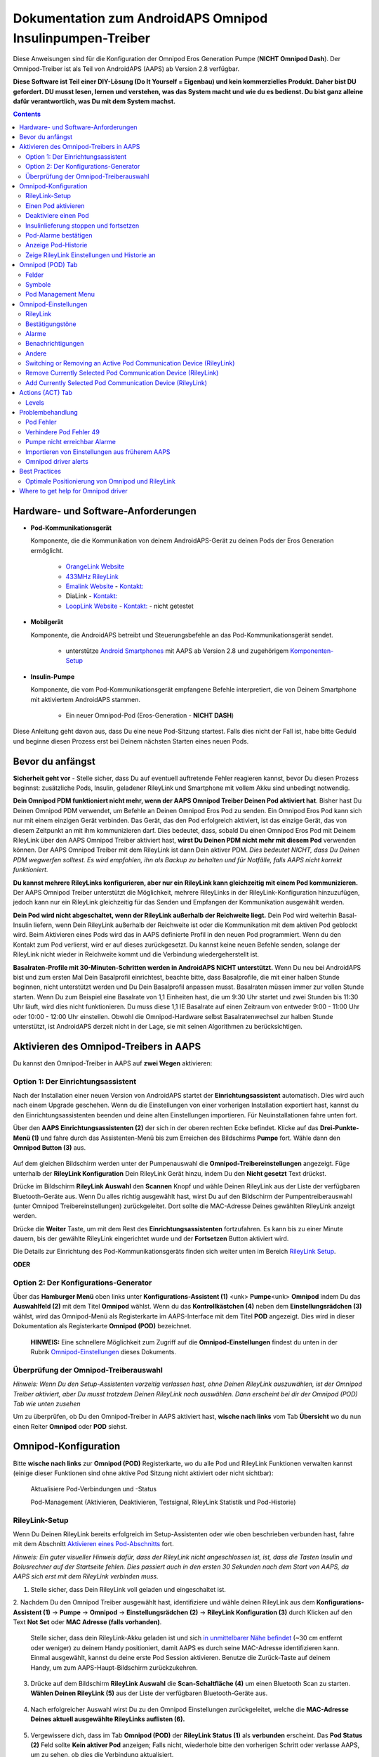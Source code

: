 =====================================================
 Dokumentation zum AndroidAPS Omnipod Insulinpumpen-Treiber
=====================================================

Diese Anweisungen sind für die Konfiguration der Omnipod Eros Generation Pumpe (**NICHT Omnipod Dash**). Der Omnipod-Treiber ist als Teil von AndroidAPS (AAPS) ab Version 2.8 verfügbar.

**Diese Software ist Teil einer DIY-Lösung (Do It Yourself = Eigenbau) und kein kommerzielles Produkt. Daher bist DU gefordert. DU musst lesen, lernen und verstehen, was das System macht und wie du es bedienst. Du bist ganz alleine dafür verantwortlich, was Du mit dem System machst.**

.. contents:: 
   :backlinks: entry
   :depth: 2

Hardware- und Software-Anforderungen
==================================

* **Pod-Kommunikationsgerät** 

  Komponente, die die Kommunikation von deinem AndroidAPS-Gerät zu deinen Pods der Eros Generation ermöglicht.

   -  |OrangeLink|  `OrangeLink Website <https://getrileylink.org/product/orangelink>`_    
   -  |RileyLink| `433MHz RileyLink <https://getrileylink.org/product/rileylink433>`__
   -  |EmaLink|  `Emalink Website <https://github.com/sks01/EmaLink>`__ - `Kontakt: <mailto:getemalink@gmail.com>`__
   -  |DiaLink|  DiaLink - `Kontakt: <mailto:Boshetyn@ukr.net>`__     
   -  |LoopLink|  `LoopLink Website <https://www.getlooplink.org/>`__ - `Kontakt: <https://jameswedding.substack.com/>`__ - nicht getestet

* |Android_Phone| **Mobilgerät** 

  Komponente, die AndroidAPS betreibt und Steuerungsbefehle an das Pod-Kommunikationsgerät sendet.

      +  unterstütze `Android Smartphones <https://docs.google.com/spreadsheets/d/1eNtXAWwrdVtDvsvXaR_72wgT9ICjZPNEBq8DbitCv_4/edit>`__ mit AAPS ab Version 2.8 und zugehörigem `Komponenten-Setup <../index.html#component-setup>`__

* |Omnipod_Pod| **Insulin-Pumpe** 

  Komponente, die vom Pod-Kommunikationsgerät empfangene Befehle interpretiert, die von Deinem Smartphone mit aktiviertem AndroidAPS stammen.

      + Ein neuer Omnipod-Pod (Eros-Generation - **NICHT DASH**)

Diese Anleitung geht davon aus, dass Du eine neue Pod-Sitzung startest. Falls dies nicht der Fall ist, habe bitte Geduld und beginne diesen Prozess erst bei Deinem nächsten Starten eines neuen Pods.

Bevor du anfängst
================

**Sicherheit geht vor** - Stelle sicher, dass Du auf eventuell auftretende Fehler reagieren kannst, bevor Du diesen Prozess beginnst: zusätzliche Pods, Insulin, geladener RileyLink und Smartphone mit vollem Akku sind unbedingt notwendig.

**Dein Omnipod PDM funktioniert nicht mehr, wenn der AAPS Omnipod Treiber Deinen Pod aktiviert hat**. Bisher hast Du Deinen Omnipod PDM verwendet, um Befehle an Deinen Omnipod Eros Pod zu senden. Ein Omnipod Eros Pod kann sich nur mit einem einzigen Gerät verbinden. Das Gerät, das den Pod erfolgreich aktiviert, ist das einzige Gerät, das von diesem Zeitpunkt an mit ihm kommunizieren darf. Dies bedeutet, dass, sobald Du einen Omnipod Eros Pod mit Deinem RileyLink über den AAPS Omnipod Treiber aktiviert hast, **wirst Du Deinen PDM nicht mehr mit diesem Pod** verwenden können. Der AAPS Omnipod Treiber mit dem RileyLink ist dann Dein aktiver PDM. *Dies bedeutet NICHT, dass Du Deinen PDM wegwerfen solltest. Es wird empfohlen, ihn als Backup zu behalten und für Notfälle, falls AAPS nicht korrekt funktioniert.*

**Du kannst mehrere RileyLinks konfigurieren, aber nur ein RileyLink kann gleichzeitig mit einem Pod kommunizieren.** Der AAPS Omnipod Treiber unterstützt die Möglichkeit, mehrere RileyLinks in der RileyLink-Konfiguration hinzuzufügen, jedoch kann nur ein RileyLink gleichzeitig für das Senden und Empfangen der Kommunikation ausgewählt werden.

**Dein Pod wird nicht abgeschaltet, wenn der RileyLink außerhalb der Reichweite liegt.** Dein Pod wird weiterhin Basal-Insulin liefern, wenn Dein RileyLink außerhalb der Reichweite ist oder die Kommunikation mit dem aktiven Pod geblockt wird. Beim Aktivieren eines Pods wird das in AAPS definierte Profil in den neuen Pod programmiert. Wenn du den Kontakt zum Pod verlierst, wird er auf dieses zurückgesetzt. Du kannst keine neuen Befehle senden, solange der RileyLink nicht wieder in Reichweite kommt und die Verbindung wiedergeherstellt ist.

**Basalraten-Profile mit 30-Minuten-Schritten werden in AndroidAPS NICHT unterstützt.** Wenn Du neu bei AndroidAPS bist und zum ersten Mal Dein Basalprofil einrichtest, beachte bitte, dass Basalprofile, die mit einer halben Stunde beginnen, nicht unterstützt werden und Du Dein Basalprofil anpassen musst. Basalraten müssen immer zur vollen Stunde starten. Wenn Du zum Beispiel eine Basalrate von 1,1 Einheiten hast, die um 9:30 Uhr startet und zwei Stunden bis 11:30 Uhr läuft, wird dies nicht funktionieren.  Du muss diese 1,1 IE Basalrate auf einen Zeitraum von entweder 9:00 - 11:00 Uhr oder 10:00 - 12:00 Uhr einstellen.  Obwohl die Omnipod-Hardware selbst Basalratenwechsel zur halben Stunde unterstützt, ist AndroidAPS derzeit nicht in der Lage, sie mit seinen Algorithmen zu berücksichtigen.

Aktivieren des Omnipod-Treibers in AAPS
===================================

Du kannst den Omnipod-Treiber in AAPS auf **zwei Wegen** aktivieren:

Option 1: Der Einrichtungsassistent
--------------------------

Nach der Installation einer neuen Version von AndroidAPS startet der **Einrichtungsassistent** automatisch.  Dies wird auch nach einem Upgrade geschehen.  Wenn du die Einstellungen von einer vorherigen Installation exportiert hast, kannst du den Einrichtungsassistenten beenden und deine alten Einstellungen importieren.  Für Neuinstallationen fahre unten fort.

Über den **AAPS Einrichtungsassistenten (2)** der sich in der oberen rechten Ecke befindet. Klicke auf das **Drei-Punkte-Menü (1)** und fahre durch das Assistenten-Menü bis zum Erreichen des Bildschirms **Pumpe** fort. Wähle dann den **Omnipod Button (3)** aus.

    |Enable_Omnipod_Driver_1|  |Enable_Omnipod_Driver_2|

Auf dem gleichen Bildschirm werden unter der Pumpenauswahl die **Omnipod-Treibereinstellungen** angezeigt. Füge unterhalb der **RileyLink Konfiguration** Dein RileyLink Gerät hinzu, indem Du den **Nicht gesetzt** Text drückst. 

Drücke im Bildschirm **RileyLink Auswahl** den **Scannen** Knopf und wähle Deinen RileyLink aus der Liste der verfügbaren Bluetooth-Geräte aus. Wenn Du alles richtig ausgewählt hast, wirst Du auf den Bildschirm der Pumpentreiberauswahl (unter Omnipod Treibereinstellungen) zurückgeleitet. Dort sollte die MAC-Adresse Deines gewählten RileyLink anzeigt werden. 

Drücke die **Weiter** Taste, um mit dem Rest des **Einrichtungsassistenten** fortzufahren. Es kann bis zu einer Minute dauern, bis der gewählte RileyLink eingerichtet wurde und der **Fortsetzen** Button aktiviert wird.

Die Details zur Einrichtung des Pod-Kommunikationsgeräts finden sich weiter unten im Bereich `RileyLink Setup <#rileylink-setup>`__.

**ODER**

Option 2: Der Konfigurations-Generator
----------------------------

Über das **Hamburger Menü** oben links unter **Konfigurations-Assistent (1)** <unk> \ **Pumpe**\ <unk> \ **Omnipod** indem Du das **Auswahlfeld (2)** mit dem Titel **Omnipod** wählst. Wenn du das **Kontrollkästchen (4)** neben dem **Einstellungsrädchen (3)** wählst, wird das Omnipod-Menü als Registerkarte im AAPS-Interface mit dem Titel **POD** angezeigt. Dies wird in dieser Dokumentation als Registerkarte **Omnipod (POD)** bezeichnet.

    **HINWEIS:** Eine schnellere Möglichkeit zum Zugriff auf die **Omnipod-Einstellungen** findest du unten in der Rubrik `Omnipod-Einstellungen <#omnipod-einstellungen>`__ dieses Dokuments.

    |Enable_Omnipod_Driver_3| |Enable_Omnipod_Driver_4|

Überprüfung der Omnipod-Treiberauswahl
----------------------------------------

*Hinweis: Wenn Du den Setup-Assistenten vorzeitig verlassen hast, ohne Deinen RileyLink auszuwählen, ist der Omnipod Treiber aktiviert, aber Du musst trotzdem Deinen RileyLink noch auswählen.  Dann erscheint bei dir der Omnipod (POD) Tab wie unten zusehen*

Um zu überprüfen, ob Du den Omnipod-Treiber in AAPS aktiviert hast, **wische nach links** vom Tab **Übersicht** wo du nun einen Reiter **Omnipod** oder **POD** siehst.

|Enable_Omnipod_Driver_5|

Omnipod-Konfiguration
======================

Bitte **wische nach links** zur **Omnipod (POD)** Registerkarte, wo du alle Pod und RileyLink Funktionen verwalten kannst (einige dieser Funktionen sind ohne aktive Pod Sitzung nicht aktiviert oder nicht sichtbar):

    |refresh_pod_status| Aktualisiere Pod-Verbindungen und -Status

    |pod_management| Pod-Management (Aktivieren, Deaktivieren, Testsignal, RileyLink Statistik und Pod-Historie)

RileyLink-Setup
---------------

Wenn Du Deinen RileyLink bereits erfolgreich im Setup-Assistenten oder wie oben beschrieben verbunden hast, fahre mit dem Abschnitt `Aktivieren eines Pod-Abschnitts <#activating-a-pod>`__ fort.

*Hinweis: Ein guter visueller Hinweis dafür, dass der RileyLink nicht angeschlossen ist, ist, dass die Tasten Insulin und Bolusrechner auf der Startseite fehlen. Dies passiert auch in den ersten 30 Sekunden nach dem Start von AAPS, da AAPS sich erst mit dem RileyLink verbinden muss.*

1. Stelle sicher, dass Dein RileyLink voll geladen und eingeschaltet ist.

2. Nachdem Du den Omnipod Treiber ausgewählt hast,
identifiziere und wähle deinen RileyLink aus dem **Konfigurations-Assistent (1)** ->  **Pumpe** -> **Omnipod** -> **Einstellungsrädchen (2)** -> **RileyLink Konfiguration (3)** durch Klicken auf den Text **Not Set** oder **MAC Adresse (falls vorhanden)**.   

    Stelle sicher, dass dein RileyLink-Akku geladen ist und sich `in unmittelbarer Nähe befindet <#optimale-positionierung-von-omnipod-und-rileylink>`__ (~30 cm entfernt oder weniger) zu deinem Handy positioniert, damit AAPS es durch seine MAC-Adresse identifizieren kann. Einmal ausgewählt, kannst du deine erste Pod Session aktivieren. Benutze die Zurück-Taste auf deinem Handy, um zum AAPS-Haupt-Bildschirm zurückzukehren.

    |RileyLink_Setup_1| |RileyLink_Setup_2|

3. Drücke auf dem Bildschirm **RileyLink Auswahl** die **Scan-Schaltfläche (4)** um einen Bluetooth Scan zu starten. **Wählen Deinen RileyLink (5)** aus der Liste der verfügbaren Bluetooth-Geräte aus.

    |RileyLink_Setup_3| |RileyLink_Setup_4|

4. Nach erfolgreicher Auswahl wirst Du zu den Omnipod Einstellungen zurückgeleitet, welche die **MAC-Adresse Deines aktuell ausgewählte RileyLinks auflisten (6).** 

    |RileyLink_Setup_5|

5. Vergewissere dich, dass im Tab **Omnipod (POD)** der **RileyLink Status (1)** als **verbunden** erscheint. Das **Pod Status (2)** Feld sollte **Kein aktiver Pod** anzeigen; Falls nicht, wiederhole bitte den vorherigen Schritt oder verlasse AAPS, um zu sehen, ob dies die Verbindung aktualisiert.

    |RileyLink_Setup_6|

Einen Pod aktivieren
----------------

Bevor du einen Pod aktivieren kannst, stelle sicher, dass du deine RileyLink-Verbindung in den Omnipod-Einstellungen richtig konfiguriert und verbunden hast.

*HINWEIS: Für die Verbindung mit dem Pod steht aus Sicherheitsgründen nur ein kleinerer Kommunikationsbereich zur Verfügung. Vor dem Pairing des Pods ist das Funksignal schwächer, aber nachdem es verbunden wurde, wird es mit voller Signalleistung funktionieren. Stelle sicher, dass Dein Pod während dieser Prozedur `in der Nähe<#optimale-positionierung-von-omnipod-und-rileylink>`__ *(~30 cm entfernt oder weniger)* ist, aber nicht auf oder direkt neben dem RileyLink liegt.*

1. Navigiere zur Registerkarte **Omnipod (POD)** und klicke auf den **POD MGMT (1)** Button und dann auf **Pod aktivieren (2)**.

    |Activate_Pod_1| |Activate_Pod_2|

2. Die Anzeige ** Pod füllen* * wird angezeigt. Fülle deinen neuen Pod mit mindestens 80 Einheiten Insulin und achte auf zwei Signaltöne, die anzeigen, dass der Pod bereit ist, gestartet zu werden. Beachte bei der Berechnung der gesamt Insulinmenge, welche Du in 3 Tagen benötigst, dass zum Füllen des Pod 12 bis 15 IE benötigt werden. 

    |Activate_Pod_3|

    Stelle sicher, dass der neue Pod und RileyLink in der Nähe von einander liegen (~ 30cm oder weniger), und klicke auf den Button **Weiter**.

3. Der Bildschirm **Initializiere Pod** wird angezeigt und der Pod beginnt zu entlüften. (Du wirst einen Klick hören, gefolgt von einer Reihe tickender Sounds, der Pod entlüftet sich selbst). Wenn der RileyLink außerhalb der Reichweite des zu aktivierenden Pods ist, erhältst du die Fehlermeldung **Keine Antwort vom Pod**. Wenn dies geschieht, `schiebe den RileyLink näher <#optimale-positionierung-von-omnipod-und-rileylink>`_ (~ 30 cm weg oder weniger) ran, aber nicht auf den Pod oder direkt neben den Pod und klicke auf den Button **Erneut versuchen (1)* *.

    |Activate_Pod_4| |Activate_Pod_5|

4. Bei erfolgreicher Befüllung wird ein grünes Häkchen angezeigt und der **Weiter** Button wird aktiviert. Klicke auf den Button **Weiter**, um die Initialisierung des Pods abzuschließen, und die Anzeige **Pod anbringen** zu sehen.

    |Activate_Pod_6|

5. Bereite anschließend die Infusionsstelle des neuen Pods vor. Entferne die Nadelkappe aus Kunststoff und den weißen Papierträger von der Klebefläche und setze den Pod auf die ausgewählte Stelle Deines Körpers auf. Wenn du fertig bist, klicke auf den **Weiter** Button.

    |Activate_Pod_7|

6. Das Dialogfenster **Pod anlegen** wird jetzt angezeigt. **NUR auf OK klicken, wenn du bereit bist, die Kanülen einzuführen.**

    |Activate_Pod_8|

7. Nach dem Drücken von **OK** dauert es eventuell etwas, bevor der Omnipod antwortet und die Kanüle setzt (1-2 Minuten maximal) also habe Geduld.

    Wenn der RileyLink außerhalb der Reichweite des zu aktivierenden Pods ist, erhältst du die Fehlermeldung **Keine Antwort vom Pod**. Wenn dies geschieht, bewegen Sie den RileyLink näher (~ 30 cm weg oder weniger) zu, aber nicht auf der Oberseite oder direkt neben dem Pod und klicken Sie auf den Button **Erneut versuchen**.

    Wenn der RileyLink außerhalb der Bluetoothreichweite oder keine aktive Verbindung zum Smartphone hat, bekommt man eine Fehlermeldung **Keine Antwort von RileyLink**. Wenn diese Fehlermeldung auftritt, verringere die Distanz vom RileyLink und dem Smartphone und klicke auf den Button **Erneut versuchen**.

    *HINWEIS: Bevor die Kanüle eingesetzt wird, ist es ratsam, die Haut in der Nähe des Kanülensetzpunktes zu kneifen. Dies sorgt für eine sanfte Einführung der Nadel und verringert die Gefahr einer Verstopfung.*

    |Activate_Pod_9|

    |Activate_Pod_10| |Activate_Pod_11|

8. Es wird ein grünes Häkchen angezeigt, und der Button **Weiter** wird bei erfolgreicher Kanüleneinführung aktiviert. Klicke auf den Button **Weiter**.

    |Activate_Pod_12|

9. Der **Pod aktiviert** Bildschirm wird angezeigt. Drücke auf das grüne **Beenden** Feld. Glückwunsch! Du hast jetzt eine neuen Pod aktiviert.

    |Activate_Pod_13|

10. Der Menübildschirm **Pod Management** sollte nun den **Aktiviere Pod (1)** Button als *deaktiviert* und den **Deaktiviere Pod (2)** Button als *aktiviert* angezeigen. Dies liegt daran, dass jetzt ein Pod aktiv ist und du keinen zusätzlichen Pod aktivieren kannst, ohne zuerst den aktuell aktiven Pod zu deaktivieren.

    Klicke auf den Zurück-Knopf auf deinem Smartphone, um zum Tab-Bildschirm **Omnipod (POD)** zurückzukehren, auf dem jetzt Informationen zu deiner aktiven Pod-Sitzung angezeigt werden, einschließlich der aktuellen Basalrate, Pod Reservoir Level, abgegebenem Insulin, Pod Fehler und Warnungen.

    Weitere Details zu den angezeigten Informationen findest du im Tab `Omnipod (POD) <#omnipod-pod-tab>`_ dieses Dokuments.

    |Activate_Pod_14| |Activate_Pod_15|

Deaktiviere einen Pod
------------------

Unter normalen Umständen beträgt die Lebensdauer eines Pods drei Tage (72 Stunden) und zusätzlich 8 Stunden nach der Pod-Ablaufwarnung und somit insgesamt 80 Stunden.

Gehe wie folgt vor, um einen Pod zu deaktivieren (entweder vor dem Ablaufen der Nutzungsdauer oder wegen eines Pod-Fehlers):

1. Gehe zur Registerkarte **Omnipod (POD)**, klicke auf den Button **POD MGMT (1)** und dann auf dem Bildschirm **Pod Management** auf den Button **Deaktiviere Pod (2)**.

    |Deactivate_Pod_1| |Deactivate_Pod_2|

2. Stelle sicher, dass sich der RileyLink in unmittelbarer Nähe zum Pod befindet, aber nicht direkt darauf oder direkt neben dem Pod liegt. Dann klicke auf dem **Deaktiviere Pod ** Bildschirm den **Weiter** -Button, um den Prozess der Deaktivierung des Pods zu starten.

    |Deactivate_Pod_3|

3. Der **Deaktiviere Pod** Bildschirm erscheint und du erhältst einen Bestätigungspiepton, dass die Deaktivierung erfolgreich war.

    |Deactivate_Pod_4|

    **WENN die Deaktivierung scheitert** und du keinen Bestätigungspiepton erhältst, kommt evlt. die Meldung **Keine Antwort von RileyLink** oder **Keine Antwort vom Pod**. Bitte klicke auf den Button **Erneut versuchen (1)**, um die Deaktivierung erneut zu versuchen. Wenn die Deaktivierung weiterhin fehlschlägt, klicke bitte auf die **Verwerfen (2)** -Schaltfläche, um den Pod zu verwerfen. Du kannst nun deinen Pod entfernen, da die aktive Sitzung beendet wurde. Falls Dein Pod einen dauerhaften Alarm hat, musst Du ihn mit einem Pin oder einer Büroklammer manuell ausschalten. Die **Verwerfen (2)** Schaltfläche wird ihn nicht stillt stellen.
	
	|Deactivate_Pod_5| |Deactivate_Pod_6|

4. Nach erfolgreicher Deaktivierung wird ein grünes Häkchen angezeigt. Klicke auf den Button **Weiter**, um den Pod zu deaktivieren. Du kannst nun deinen Pod entfernen, da die aktive Sitzung beendet wurde.

    |Deactivate_Pod_7|

5. Klicke auf den grünen Knopf, um zum Bildschirm **Pod Management** zurückzukehren.

    |Deactivate_Pod_8|

6. Du bist nun zum **Pod Management** im Menü zurückgekehrt. Drücke die Zurück-Taste auf deinem Smartphone um zum Reiter **Omnipod (POD)** zurückzukehren. Überprüfe, ob das Feld **RileyLink Status:** *Verbunden* anzeigt und das Feld **Pod Sstatus:** die Nachricht *Keine aktiver Pod* anzeigt.

    |Deactivate_Pod_9| |Deactivate_Pod_10|

Insulinlieferung stoppen und fortsetzen
----------------------------------------

Die folgenden Schritte zeigen dir, wie du die Insulinzufuhr aussetzen und fortsetzen kannst.

*HINWEIS - wenn du keinen Button 'Unterbrechen' siehst*, ist dessen Anzeige im Register Omnipod (POD) nicht aktiviert. Aktiviere die Einstellung **Button 'Insulinabgabe unterbrechen' im Omnipod Tab anzeigen** in den `Omnipod-Einstellungen <#omnipod-einstellungen>`__ unter **Andere**.

Insulinabgabe unterbrechen
~~~~~~~~~~~~~~~~~~~~~~~~~~~

Verwende diesen Befehl, um den aktiven Pod in den Status 'unterbrochen' zu versetzen. In diesem ausgesetzten Zustand wird der Pod kein Insulin liefern. Dieser Befehl ahmt die Suspend-Funktion nach, die der originale Omnipod PDM an einen aktiven Pod sendet.

1. Gehe zur Registerkarte **Omnipod (POD)** und drücke den Button **Unterbrechen (1)**. Der Suspend-Befehl wird vom RileyLink an den aktiven Pod gesendet und der **Unterbrechen (3)** Button wird ausgegraut. Der **Pod Status (2)** wird **AUSLIEFERUNG UNTERBROCHEN** anzeigen.

    |Suspend_Insulin_Delivery_1| |Suspend_Insulin_Delivery_2|

2. Wenn der Befehl zum Aussetzen erfolgreich durch den RileyLink bestätigt wurde, zeigt ein Bestätigungsdialog die Nachricht **Alle Insulinlieferungen wurden ausgesetzt** an. Klicke **OK** um zu bestätigen und fortzufahren.

    |Suspend_Insulin_Delivery_3|

3. Dein aktiver Pod hat nun die Insulinabgabe unterbrochen. Die **Omnipod (POD)** Registerkarte aktualisiert den **Pod Status (1)** auf **unterbrochen**. Der **Unterbrechen**-Button ändert sich zu **Abgabe fortsetzen (2)**.

    |Suspend_Insulin_Delivery_4|

Insulinabgabe fortsetzen
~~~~~~~~~~~~~~~~~~~~~~~~~

Benutze diesen Befehl, um den aktiven, derzeit pausierten Pod anzuweisen, die Insulinabgabe fortzusetzen. Nachdem der Befehl erfolgreich verarbeitet wurde, wird die normale Insulinabgabe mit der aktuellen Basalrate fortgesetzt. Grundlage dafür ist das aktive Basalprofil zur aktuellen Uhrzeit. Der Pod akzeptiert wieder Befehle für Bolus, TBR und SMB.

1. Gehe zur Registerkarte **Omnipod (POD)** und stelle sicher, dass das Feld **Pod Status (1)** **unterbrochen** anzeigt, dann drücke die **Fortsetzen (2)** Taste, um den Prozess zu starten, um den aktuellen Pod anzuweisen, die normale Insulinlieferung fortzusetzen. Eine Nachricht **RESUME DELIVERY** wird im Feld **Pod Status (3)** angezeigt. Das bedeutet, dass der RileyLink aktiv den Befehl an den gestoppten Pod sendet.

    |Resume_Insulin_Delivery_1| |Resume_Insulin_Delivery_2|

2. Wenn der Befehl zum Fortsetzen erfolgreich durch den RileyLink bestätigt wurde, zeigt ein Bestätigungsdialog die Nachricht **Insulinabgabe wieder aufgenommen.** an. Klicke **OK** um zu bestätigen und fortzufahren.

    |Resume_Insulin_Delivery_3|

3. Die **Omnipod (POD)** Registerkarte aktualisiert das Feld **Pod Status (1)** um **LAUFEND** und die Schaltfläche **Lieferung fortsetzen** wird nun zu **UNTERBRECHEN (2)** geändert.

    |Resume_Insulin_Delivery_4|

Pod-Alarme bestätigen
------------------------

*HINWEIS - Wenn du keine ACK ALERTS Schaltfläche siehst, liegt es daran, dass diese nur auf der Registerkarte Omnipod (POD) angezeigt wird, wenn der Pod-Ablauf oder der niedrige Reservoir-Alarm ausgelöst wurden.*

In dem folgenden Prozess wird gezeigt, wie Warntöne bestätigt und quittiert werden können, die auftreten, wenn die aktive Pod-Zeit den Grenzwert für die Warnung vor dem Ablauf von 72 Stunden (3 Tage) erreicht. Dieser Grenzwert für die Zeitbegrenzung ist in den **Stunden vor dem Herunterfahren** in den Omnipod Warnungen definiert. Die maximale Nutzungsdauer eines Pods beträgt 80 Stunden (3 Tage und 8 Stunden), dennoch empfiehlt der Hersteller, 72 Stunden (3 Tage) nicht zu überschreiten.

*HINWEIS - Wenn die Einstellung "Benachrichtigungen automatisch bestätigen" in den Omnipod-Alarmen aktiviert wurden, wird diese Benachrichtigung nach dem ersten Auftreten automatisch bearbeitet und der Alarm muss nicht NICHT manuell abgebrochen werden.*

1. Wenn die definierte **Stunden vor dem Herunterfahren** Warnung erreicht ist, gibt der Pod Warnungen aus, um Dir mitzuteilen, dass er sich seiner Ablaufzeit nähert und bald eine Wechsel des Pods erforderlich sein wird. Dies kann auf der Registerkarte **Omnipod (POD)** überprüft werden, das Feld **Pod läuft ab: (1)** zeigt die genaue Uhrzeit an, wann der Pod abläuft (72 Stunden nach der Aktivierung). Nachdem diese Zeit abgelaufen ist, wird der Text **rot** dargestellt und im Feld **Aktive Pod-Warnungen** wird eine Statusnachricht **Pod läuft in Kürze ab** angezeigt. Dieser Auslöser zeigt die **ACK ALERTS (3)** Schaltfläche an. Eine **Systembenachrichtigung (4)** informiert Dich über das bevorstehende Ablaufdatum des Pods.

    |Acknowledge_Alerts_1| |Acknowledge_Alerts_2|

2. Gehe zur Registerkarte **Omnipod (POD)** und drücke die **ACK ALERTS (2)** Schaltfläche (Bestätigungs-Warnungen). Der RileyLink sendet den Befehl an den Pod, um die Ablaufwarnung des Pods zu deaktivieren und aktualisiert das Feld **Pod Status (1)** mit **ACKNOWLEDGE ALERTS**.

    |Acknowledge_Alerts_3|

3. Bei **erfolgreicher Deaktivierung** der Alarme werden **2 Signaltöne** vom aktiven Pod abgegeben und ein Bestätigungsdialog zeigt die Nachricht **Aktive Warnungen wurden bestätigt.** an. Drücke **OK**, um den Dialog zu bestätigen und zu schließen.

    |Acknowledge_Alerts_4|

    Wenn sich der RileyLink außerhalb des Bereichs des Pods befindet während der Befehl zum Bestätigen des Alarms gerade verarbeitet wird, werden 2 Optionen angezeigt: **Mute (1)** wird diese aktuelle Warnung zum Schweigen bringen. **OK (2)** bestätigt diese Warnung und ermöglicht es dem Nutzer, Warnungen erneut zu bestätigen.

    |Acknowledge_Alerts_5|

4. Gehe zur Registerkarte **Omnipod (POD)** unter dem Menüpunkt **Aktive Pod Warnungen**. Die Warnmeldung wird dort nicht mehr angezeigt und der aktive Pod erzeugt keine Signale mehr, die mit dem Ablauf des Pods zu tun haben.

Anzeige Pod-Historie
----------------

In diesem Abschnitt wird gezeigt, wie du deine Pod-Historie überprüfen und nach verschiedenen Aktionskategorien filtern kannst. Mit diesem Werkzeug kannst du die Aktionen und Ergebnisse deines jeweils aktiven Pod während dessen dreitägigem Lebenszyklus (72 - 80 Stunden) ansehen.

Diese Funktion ist hilfreich bei der Überprüfung von Boli, Temporären Basalraten (TBRs) und grundlegenden Änderungen, die erfolgt sind, bei denen du aber nicht sicher bist, ob sie abgeschlossen wurden. Die übrigen Kategorien sind im Allgemeinen hilfreich bei der Problembehebung und zur Bestimmung der Reihenfolge von Ereignissen, die zu einem Fehler geführt haben.

*HINWEIS:*
**Unsichere** Befehle erscheinen in der Pod-Historie, aber für deren Genauigkeit gibt es aufgrund der Unsicherheit keine Garantie.

1. Go to the **Omnipod (POD)** tab and press the **POD MGMT (1)** button to access the **Pod management** menu and then press the **Pod history (2)** button to access the pod history screen.

    |Pod_History_1| |Pod_History_2|

2. In der Anzeige **Pod-Historie** wird die Standardkategorie **Alle (1)** angezeigt, die **Datum und Uhrzeit (2)** aller Pods **Aktionen (3)** und **Ergebnisse (4)** in umgekehrter chronologischer Reihenfolge darstellt. Drücke zweimal die **Zurück-Taste deines Telefons** um zur **Omnipod (POD)** Registerkarte  zurückzukehren.

    |Pod_History_3| |Pod_History_4|

Zeige RileyLink Einstellungen und Historie an
-----------------------------------

Dieser Abschnitt zeigt, wie die Einstellungen des aktiven Pods und RileyLinks zusammen mit der Kommunikationshistorie der beiden überprüft werden können. Diese Funktion wird nach dem Aufrufen in zwei Abschnitte unterteilt: **Einstellungen** und **Historie**.

Hauptsächlich wird diese Funktion verwendet, wenn der RileyLink außerhalb des Bluetooth-Bereichs des Smartphones ist und der **RileyLink-Status** nach einer bestimmten Zeit **RileyLink nicht erreichbar** meldet. Der Button **Aktualisieren** auf der Registerkarte **Omnipod (POD)** stellt manuell die Bluetooth-Kommunikation mit dem derzeit in den Omnipod-Einstellungen konfigurierten RileyLink erneut her.

Für den Fall dass der **REFRESH** Button im **Omnipod (POD)** Tab die Verbindung zum Rileylink nicht wiederherstellen kann, folge den zusätzlichen Hinweisen weiter unten zur manuellen Wiederherstellung der Verbindung.

Bluetooth-Kommunikation für Pod-Kommunikationsgerät manuell wiederherstellen
~~~~~~~~~~~~~~~~~~~~~~~~~~~~~~~~~~~~~~~~~~~~~~~~~~~~~~~~~~~~~~~~~~~~~~

1. Wenn im **Omnipod (POD)** Tab der **RileyLink-Status: (1)** **RileyLink nicht erreichbar** meldet, drücke den **POD MGMT (2)** Knopf, um zur **Pod-Verwaltung** zu kommen. Wenn im Menü **Pod Management** eine Benachrichtigung zur aktiven Suche nach einer RileyLink-Verbindung erscheint, drücke auf **RileyLink Statistiken (3)**, um die **RileyLink Einstellungen** Seite aufzurufen.

    |RileyLink_Bluetooth_Reset_1| |RileyLink_Bluetooth_Reset_2|

2. Auf dem Bildschirm **RileyLink-Einstellungen (1)** unter **RileyLink (2)** kannst du sowohl den Bluetooth-Verbindungsstatus als auch den Fehler in den Feldern **Verbindungsstatus und Fehler: (3)** bestätigen. Ein *Bluetooth-Fehler* und *RileyLink nicht erreichbar* Status sollten angezeigt werden. Starte das manuelle Wiederverbinden der Bluetooth-Verbindung, indem du auf die **Aktualisierung (4)** Taste in der unteren rechten Ecke drückst.

    |RileyLink_Bluetooth_Reset_3|
    
    Wenn der RileyLink nicht reagiert oder außer Reichweite des Smartphones ist, während der Bluetooth-Aktualisierungsbefehl gerade verarbeitet wird, erscheint eine Warnmeldung, die 2 Optionen ermöglicht.

   **Mute (1)** lässt diese aktuelle Warnung verstummen.
   **OK (2)** bestätigt diese aktuelle Warnung und ermöglicht es dem Nutzer zu versuchen die Bluetooth-Verbindung erneut wieder herzustellen.
	
    |RileyLink_Bluetooth_Reset_4|	
	
3. Wenn die **Bluetooth-Verbindung** nicht wieder hergestellt wird, dann versuche die Bluetooth-Funktion auf deinem Smartphone manuell **aus-** und dann wieder **anzuschalten**.

4. Nach einer erfolgreichen RileyLink Bluetooth-Wiederverbindung sollte das Feld **Verbindungsstatus: (1)** **RileyLink bereit** anzeigen. Herzlichen Glückwunsch, Du hast jetzt erneut Deinen konfigurierten RileyLink mit AAPS verbunden!

    |RileyLink_Bluetooth_Reset_5|

Pod-Kommunikationsgerät und Aktive Pod-Einstellungen
~~~~~~~~~~~~~~~~~~~~~~~~~~~~~~~~~~~~~~~~~~~~~~~~

Dieser Bildschirm liefert Informationen, Status und Einstellungen zur Konfiguration sowohl für den aktuell konfigurierten Rileylink als auch für den aktuell aktiven Pod. 

1. Go to the **Omnipod (POD)** tab and press the **POD MGMT (1)** button to access the **Pod management** menu, then press the **RileyLink stats (2)** button to view your currently configured **RileyLink (3)** and active pod **Device (4)** settings.

    |RileyLink_Statistics_Settings_1| |RileyLink_Statistics_Settings_2|

    |RileyLink_Statistics_Settings_3|
    
RileyLink (3) Felder
++++++++++++++++++++

	* **Adresse:** MAC-Adresse des gewählten Pod-Kommunikationsgeräts, die in den Omnipod-Einstellungen definiert wurde.
	* **Name:** Bluetooth-Identifikationsname des in den Bluetooth-Einstellungen deines Smartphones definierten Pod-Kommunikationsgeräts.
	* **Akkustand:** Zeigt den aktuellen Batterieladestand des angeschlossenen Pod-Kommunikationsgeräts an
	* **Verbundenes Gerätemodell:** Modell des Omnipod-Pods, der aktuell mit dem Pod-Kommunikationsgerät kommuniziert
	* **Verbindungsstatus:**: Der aktuelle Status der Bluetooth-Verbindung zwischen dem Pod-Kommunikationsgerät und dem Smartphone, auf dem AAPS läuft.
	* **Verbindungsfehler: ** Wenn es einen Fehler mit dem Pod-Kommunikationsgerät gibt, werden hier die Details der Bluetooth-Verbindung angezeigt.
	* **Firmware-Version:** Aktuelle Firmware-Version, die auf dem aktiv verbundenen Pod-Kommunikationsgerät installiert ist.

Gerät (4) Felder - Mit einem aktiven Pod
++++++++++++++++++++++++++++++++++++++

	* **Geräte-Typ:** Der Geräte-Typ, der mit dem Pod-Kommunikationsgerät verbunden ist (Omnipod-Pod-Pumpe)
	* **Gerätemodell:** Das Modell des aktiven Geräts, das mit dem Pod-Kommunikationsgerät verbunden ist (der Modellname des Omnipod-Pods, also Eros)
	* **Seriennummer der Pumpe:** Seriennummer des aktuell aktivierten Pods
	* **Pumpenfrequenz:** Funkfrequenz, die das Pod-Kommunikationsgerät eingestellt hat, um die Kommunikation zwischen sich und dem Pod zu ermöglichen.
	* **Zuletzt verwendete Frequenz:** Letzte bekannte Funkfrequenz, die der Pod zur Kommunikation mit dem Pod-Kommunikationsgerät verwendet hat.
	* **Letzter Gerätekontakt:** Datum und Uhrzeit des letzten Kontakts vom Pod mit dem Pod-Kommunikationsgerät.
	* **Aktualisieren Button:** Durch Klicken manuell die Einstellungen auf dieser Seite aktualisieren.

Historie des RileyLink und aktiven Pods
~~~~~~~~~~~~~~~~~~~~~~~~~~~~~~~~

Dieser Bildschirm gibt in umgekehrter chronologischer Reihenfolge Auskunft über jeden Zustand oder jede Maßnahme des RileyLink und des aktuell verbundenen Pods. Die gesamte Historie ist nur für den gerade aktiven Pod verfügbar. Nach einem Podwechsel wird diese Historie gelöscht und nur die Ereignisse des neu aktivierten Pods werden aufgezeichnet und angezeigt.

1. Go to the **Omnipod (POD)** tab and press the **POD MGMT (1)** button to access the **Pod Management** menu, then press the **Pod History (2)** button to view the **Settings** and **History** screen. Klicke auf den Text **Pod Historie (3)**, um den gesamten Verlauf des RileyLink und der derzeit aktiven Pod-Sitzung anzuzeigen.

    |RileyLink_Statistics_History_1| |RileyLink_Statistics_History_2|

    |RileyLink_Statistics_History_3|
    
Felder
++++++
    
   * **Datum & Uhrzeit**: In umgekehrter chronologischer Reihenfolge der Zeitstempel der einzelnen Ereignisse.
   * **Gerät:** Das Gerät, auf das sich die aktuelle Aktion oder der aktuelle Zustand bezieht.
   **Zustand oder Aktion:** Der aktuelle Zustand oder die Aktion, die das Gerät durchgeführt hat.

Omnipod (POD) Tab
=================

Im Folgenden werden die Anordnung und die Bedeutung der Symbole und Statusfelder auf der Registerkarte **Omnipod (POD)** des AAPS-Hauptbildschims erläutert.

*HINWEIS: Wenn in den Statusfeldern der Registerkarte Omnipod (POD) eine Meldung erscheint (unsicher), musst Du die Schaltfläche Aktualisieren drücken, um sie zu löschen und den Pod-Status zu aktualisieren.*

|Omnipod_Tab|

Felder
------

* **RileyLink Status:** Zeigt den aktuellen Verbindungsstatus des RileyLink an

   - *RileyLink nicht erreichbar* - Das Pod-Kommunikationsgerät befindet sich entweder nicht in Bluetooth-Reichweite des Smartphones, ist ausgeschaltet oder hat einen Fehler, der die Bluetooth-Kommunikation verhindert.
   - *RileyLink bereit* - Das Pod-Kommunikationsgerät ist eingeschaltet und initialisiert gerade die Bluetooth-Verbindung.
   - *Verbunden* - Das Pod-Kommunikationsgerät ist eingeschaltet, verbunden und aktiv in der Lage, über Bluetooth zu kommunizieren.

* **Pod Adresse:** Zeigt die aktuelle Adresse an, in der der aktive Pod referenziert wird
* **LOT:** Zeigt die LOT-Nummer des aktiven Pods an
* **TID:** Zeigt die Seriennummer des Pods an.
**Firmware-Version:** Zeigt die Firmware-Version des aktiven Pods an.
* **Zeit auf dem Pod:** Zeigt die aktuelle Uhrzeit auf dem aktiven Pod an.
* **Pod läuft ab:** Zeigt das Datum und die Uhrzeit an, zu der der aktive Pod abläuft.
* **Pod-Status:** Zeigt den Status des aktiven Pods an.
* **Letzte Verbindung:** Zeigt an, wann zum letzten Mal eine Kommunikation mit dem aktiven Pod stattgefunden hat.

   - *gerade eben* - vor weniger als 20 Sekunden.
   - *vor weniger als einer Minute* - vor mehr als 20 Sekunden, aber weniger als 60 Sekunden.
   - *vor einer Minute* - vor mehr als 60 Sekunden, aber weniger als 120 Sekunden (2 min).
   - *vor XX Minuten* - vor mehr als 2 Minuten, definiert durch den Wert von XX.

* **Letzter Bolus:** Zeigt die Dosierung des letzten Bolus an, der an den aktiven Pod gesendet wurde, und in Klammern, wie lange es her ist, dass er abgegeben wurde.
* **Basis-Basalrate:** Zeigt die Basalrate an, die für den aktuellen Zeitpunkt im Basalratenprofil programmiert wurde.
* **Temporäre Basalrate:** Zeigt die aktuell laufende temporäre Basalrate im folgenden Format an

   - Einheiten / Stunde zum Zeitpunkt der Erstellung der TBR (gelaufene Minuten / Gesamtminuten, in denen die TBR läuft)
   - *Beispiel:* 0,00U/h @18:25 ( 90/120 Minuten)

* **Reservoir:** Zeigt über 50+U an, wenn mehr als 50 Einheiten im Reservoir verbleiben. Unterhalb dieses Wertes werden die genauen Einheiten in gelber Schrift angezeigt.
* **Insgesamt abgegeben:** Zeigt die Gesamtzahl der aus dem Reservoir abgegebenen Insulineinheiten an. *Beachte, dass es sich hierbei um einen Näherungswert handelt, da das Befüllen des Pods nicht absolut exakt geschieht.*
* **Fehler:** Zeigt den zuletzt aufgetretenen Fehler an. Überprüfe die `Pod Historie <#anzeige-pod-historie>`__, `RileyLink Historie <#historie-des-rileylink-und-aktiven-pods>`__ und die Protokolldateien auf frühere Fehler und für ausführlichere Informationen.
* **Aktive Pod-Warnungen:** Reserviert für derzeit laufende Warnungen auf dem aktiven Pod. Wird normalerweise verwendet, wenn das Pod-Ablaufdatum nach 72 Stunden erreicht ist und native Pieptöne vom Pod ausgegeben werden.

Symbole
-----

.. list-table:: 
      
    * - |refresh_pod_status|
      - **AKTUALISIEREN:** 
			
	Sendet einen Befehl an den aktiven Pod, um die Kommunikation zu aktualisieren
			 
	* Verwende diese Option, um den Pod-Status zu aktualisieren und die Statusfelder zu erneuern, die den Text (unsicher) enthalten.
	* Weitere Informationen zur `Problembehandlung <#problembehandlung>`__ findest du im Abschnitt unten.
    * - |pod_management|  	 
      - **POD MGMT:**

	Navigiert zum Pod Management Menü   
    * - |ack_alerts|		 
      - **ALARM BESTÄTIGEN:**
   			 
	Durch Drücken dieser Taste werden die Signaltöne und Benachrichtigungen zum Ablauf des Pods deaktiviert. 
			 
	* Der Button wird nur angezeigt, wenn die aktuelle Zeit des Pods nach dem Pod-Ablaufdatum liegt.
	* Nach erfolgreicher Bestätigung wird dieses Symbol nicht mehr angezeigt.			 
    * - |set_time|	 
      - **ZEIT EINSTELLEN:**
   
	Durch Drücken dieser Taste wird die Uhrzeit auf dem Pod mit der aktuellen Uhrzeit des Smartphones aktualisiert.
    * - |suspend|  		 
      - **UNTERBRECHEN:**
   
	Setzt den aktiven Pod aus
    * - |resume|	 
      - **ABGABE FORTSETZEN:**
   
	Setzt den derzeit angehaltenen, aktiven Pod fort


Pod Management Menu
-------------------

Im Folgenden werden die Darstellung und die Bedeutung der Symbole im Menü **Pod Management** erläutert, das über die Registerkarte **Omnipod (POD)** aufgerufen wird.

|Omnipod_Tab_Pod_Management|

.. list-table:: 

    * - |activate_pod|
      - **Pod aktivieren**
   
        Startet und aktiviert einen neuen Pod
    * - |deactivate_pod|
      - **Pod deaktivieren**
 
        Deaktiviert den aktuell aktiven Pod.
		 
	* Ein unvollständig verbundener Pod ignoriert diesen Befehl.
	* Verwende diesen Befehl, um einen heulenden Pod zu deaktivieren (Fehler 49).
	* Wenn die Schaltfläche deaktiviert (ausgegraut) ist, verwende **Pod verwerfen**.
    * - |play_test_beep|
      - **Testton abspielen**
 
 	Gibt beim Drücken einen einzelnen Testton auf dem Pod wieder.
    * - |discard_pod|
      - **Pod verwerfen**

	Durch Drücken wird der Pod-Status eines nicht reagierenden Pods deaktiviert und verworfen.
			      
	Die Schaltfläche wird nur in ganz bestimmten Fällen angezeigt, da eine ordnungsgemäße Deaktivierung nicht mehr möglich ist:

	* Ein **Pod ist nicht vollständig verbunden** und ignoriert daher die Befehle zum Deaktivieren.
	* Ein **Pod hängt** während des Kopplungsvorgangs zwischen den Schritten fest
	* Ein **Pod lässt sich überhaupt nicht verbinden.**
    * - |pod_history|
      - **Pod Historie** 
   
   	Zeigt den Aktivitätsverlauf des aktiven Pods an
    * - |rileylink_stats|
      - **RileyLink Status:**
   
        Navigiert zum Bildschirm "RileyLink Status", der die aktuellen Einstellungen und den Verlauf der RileyLink-Verbindung anzeigt

	* **Einstellungen** - zeigt Informationen zum RileyLink und aktiven Pod-Einstellungen an
	* **Historie** - zeigt den Verlauf der RileyLink- und Pod-Kommunikation an
    * - |reset_rileylink_config|
      - **RileyLink-Konfiguration zurücksetzen** 
   
   	Durch Drücken dieser Taste wird die Konfiguration des aktuell angeschlossenen Pod-Kommunikationsgeräts zurückgesetzt. 
			      
	* Wenn die Kommunikation gestartet wird, werden bestimmte Daten an das Pod-Kommunikationsgerät gesendet und dort eingestellt 
			      
	    - Speicherregister werden gesetzt
	    - Kommunikationsprotokolle werden eingestellt
	    - Eingestellte Funkfrequenz wird gesetzt
				
	* Beachte die `zusätzlichen Hinweise <#hinweise-zum-zurucksetzen-der-rileylink-konfiguration>`__ am Ende dieser Tabelle
    * - |pulse_log|
      - **Pulse-Log lesen:** 
    
    	Sendet das Pulse-Log des aktiven Pods in die Zwischenablage		    

*Hinweise zum Zurücksetzen der RileyLink-Konfiguration*
~~~~~~~~~~~~~~~~~~~~~~~~~~~~~~

* Diese Funktion wird in erster Linie verwendet, wenn das derzeit aktive Pod-Kommunikationsgerät nicht antwortet und die Kommunikation in einem festgefahrenen Zustand ist.
* Wenn das Pod-Kommunikationsgerät aus- und wieder eingeschaltet wird, muss die Taste **RileyLink-Konfiguration zurücksetzen** gedrückt werden, damit diese Kommunikationsparameter in der Konfiguration des Pod-Kommunikationsgeräts eingestellt werden.
* Wird dies NICHT getan, muss AAPS neu gestartet werden, nachdem das Pod-Kommunikationsgerät aus- und wieder eingeschaltet wurde.
* Diese Taste **muss NICHT** gedrückt werden, wenn zwischen verschiedenen Pod-Kommunikationsgeräten gewechselt wird.

Omnipod-Einstellungen
================

Die Einstellungen des Omnipod-Treibers können über das **Hamburger-Menü** oben links unter **Konfigurations-Assistent**\ ➜\ **Pumpe**\ ➜\ **Omnipod**\ ➜\ **Einstellungsrädchen (2)** konfiguriert werden, 
 indem Du das **Auswahlfeld (1)** mit dem Titel **Omnipod** wählst. Wenn du das **Kontrollkästchen (3)** neben dem Einstellungsrädchen (2) wählst, wird das Omnipod-Menü als Registerkarte mit der Bezeichnung **OMNIPOD** oder **POD** in der AAPS-Oberfläche angezeigt. Dies wird in dieser Dokumentation als Registerkarte **Omnipod (POD)** bezeichnet.

|Omnipod_Settings_1|

**HINWEIS:** Eine schnellere Möglichkeit, auf die **Omnipod Einstellungen** zuzugreifen, besteht darin, das **Drei-Punkte-Menü (1)** in der oberen rechten Ecke der Registerkarte **Omnipod (POD)** aufzurufen und **Omnipod Einstellungen (2)** aus dem Dropdown-Menü auszuwählen.

|Omnipod_Settings_2|

Die Einstellungen sind nach Gruppen sortiert unten aufgelistet.
Du kannst die meisten der Einstellungen über einen Kippschalter aktivieren oder deaktivieren:

|Omnipod_Settings_3|

*HINWEIS: Ein Sternchen (\*) bedeutet, dass "aktiviert" der Standardwert für eine Einstellung ist.*

RileyLink
---------

Ermöglicht das Scannen eines Pod-Kommunikationsgeräts. Der Omnipod-Treiber kann nicht mehr als ein Pod-Kommunikationsgerät auf einmal ansteuern.

* **Akkustand von OrangeLink/EmaLink/DiaLink anzeigen:** Meldet den aktuellen Batteriestand des OrangeLink/EmaLink/DiaLink. Es wird **dringend empfohlen**, dass alle OrangeLink/EmaLink/DiaLink-Benutzer diese Einstellung aktivieren.

	+  DOES NOT work with the original RileyLink.
	+  May not work with RileyLink alternatives.
	+  Enabled - Reports the current battery level for supported pod communication devices.
	+  Disabled - Reports a value of n/a.
* **Enable battery change logging in Actions:** In the Actions menu the battery change button is enabled IF you have enabled this setting AND the battery reporting setting above.  Some pod communication devices now have the ability to use regular batteries which can be changed.  This option allows you to note that and reset battery age timers.

Bestätigungstöne
------------------

Provides confirmation beeps from the pod for bolus, basal, SMB, and TBR delivery and changes.

* **\*Bolus beeps enabled:** Enable or disable confirmation beeps when a bolus is delivered.
* **\*Basal beeps enabled:** Enable or disable confirmation beeps when a new basal rate is set, active basal rate is canceled or current basal rate is changed.
* **\*SMB beeps enabled:** Enable or disable confirmation beeps when a SMB is delivered.
* **TBR beeps enabled:** Enable or disable confirmation beeps when a TBR is set or canceled.

Alarme
------

Provides AAPS alerts and Nightscout announcements for pod expiration, shutdown, low reservoir based on the defined threshold units.

*Note an AAPS notification will ALWAYS be issued for any alert after the initial communication with the pod since the alert was triggered. Dismissing the notification will NOT dismiss the alert UNLESS automatically acknowledge Pod alerts is enabled. To MANUALLY dismiss the alert you must visit the Omnipod (POD) tab and press the ACK ALERTS button.*
	
* **\*Expiration reminder enabled:** Enable or disable the pod expiration reminder set to trigger when the defined number of hours before shutdown is reached.
* **Hours before shutdown:** Defines the number hours before the active pod shutdown occurs, which will then trigger the expiration reminder alert.
* **\*Low reservoir alert enabled:** Enable or disable an alert when the pod's remaining units low reservoir limit is reached as defined in the Number of units field.
* **Number of units:** The number of units at which to trigger the pod low reservoir alert.
* **Automatically acknowledge Pod alerts:** When enabled a notification will still be issued however immediately after the first pod communication contact since the alert was issued it will now be automatically acknowledged and the alert will be dismissed.

Benachrichtigungen
-------------

Provides AAPS notifications and audible phone alerts when it is uncertain if TBR, SMB, or bolus events were successful. 

*NOTE: These are notifications only, no audible beep alerts are made.*

* **Sound for uncertain TBR notifications enabled:** Enable or disable this setting to trigger an audible alert and visual notification when AAPs is uncertain if a TBR was successfully set.
* **\*Sound for uncertain SMB notifications enabled:** Enable or disable this setting to trigger an audible alert and visual notification when AAPS is uncertain if an SMB was successfully delivered.
* **\*Sound for uncertain bolus notifications enabled:** Enable or disable this setting to trigger an audible alert and visual notification when AAPS is uncertain if a bolus was successfully delivered.
   
Andere
-----

Provides advanced settings to assist debugging.
	
* **Show Suspend Delivery button in Omnipod tab:** Hide or display the suspend delivery button in the **Omnipod (POD)** tab.
* **Show Pulse log button in Pod Management menu:** Hide or display the pulse log button in the **Pod Management** menu.
* **Show RileyLink Stats button in Pod Management menu:** Hide or display the RileyLink Stats button in the **Pod Management** menu.
* **\*DST/Time zone detect on enabled:** allows for time zone changes to be automatically detected if the phone is used in an area where DST is observed.

Switching or Removing an Active Pod Communication Device (RileyLink)
--------------------------------------------------------------------

With many alternative models to the original RileyLink available (such as OrangeLink or EmaLink) or the need to have multiple/backup versions of the same pod communication device (RileyLink), it becomes necessary to switch or remove the selected pod communication device (RileyLink) from Omnipod Setting configuration. 

The following steps will show how to **Remove** and existing pod communication device (RileyLink) as well as **Add** a new pod communication device.  Executing both **Remove** and **Add** steps will switch your device.

1. Access the **RileyLink Selection** menu by selecting the **3 dot menu (1)** in the upper right hand corner of the **Omnipod (POD)** tab and selecting **Omnipod preferences (2)** from the dropdown menu. On the **Omnipod Settings** menu under **RileyLink Configuration (3)** press the **Not Set** (if no device is selected) or **MAC Address** (if a device is present) text to open the **RileyLink Selection** menu. 

    |Omnipod_Settings_2| |RileyLink_Setup_2|  

Remove Currently Selected Pod Communication Device (RileyLink)
--------------------------------------------------------------

This process will show how to remove the currently selected pod communication device (RileyLink) from the Omnipod Driver settings.

1. Under **RileyLink Configuration** press the **MAC Address (1)** text to open the **RileyLink Selection** menu. 

    |RileyLink_Setup_Remove_1|

2. On the **RileyLink Selection** menu the press **Remove (2)** button to remove **your currently selected RileyLink (3)**

    |RileyLink_Setup_Remove_2|

3. At the confirmation prompt press **Yes (4)** to confirm the removal of your device.

    |RileyLink_Setup_Remove_3|
    
4. You are returned to the **Omnipod Setting** menu where under **RileyLink Configuration** you will now see the device is **Not Set (5)**.  Congratulations, you have now successfully removed your selected pod communication device.

    |RileyLink_Setup_Remove_4|

Add Currently Selected Pod Communication Device (RileyLink)
-----------------------------------------------------------

This process will show how to add a new pod communication device to the Omnipod Driver settings.

1. Under **RileyLink Configuration** press the **Not Set (1)** text to open the **RileyLink Selection** menu. 

    |RileyLink_Setup_Add_1|
    
2. Press the **Scan (2)** button to start scanning for all available Bluetooth devices.

    |RileyLink_Setup_Add_2|

3. Select **your RileyLink (3)** from the list of available devices and you will be returned to the **Omnipod Settings** menu displaying the **MAC Address (4)** of your newly selected device.  Congratulations you have successfully selected your pod communication device.

    |RileyLink_Setup_Add_3| |RileyLink_Setup_Add_4|
    

Actions (ACT) Tab
=================

This tab is well documented in the main AAPS documentation but there are a few items on this tab that are specific to how the Omnipod pod differs from tube based pumps, especially after the processes of applying a new pod.

1. Go to the **Actions (ACT)** tab in the main AAPS interface.

2. Under the **Careportal (1)** section the following 3 fields will have their **age reset** to 0 days and 0 hours **after each pod change**: **Insulin** and **Cannula**. This is done because of how the Omnipod pump is built and operates. The **pump battery** and **insulin reservoir** are self contained inside of each pod. Since the pod inserts the cannula directly into the skin at the site of the pod application, a traditional tube is not used in Omnipod pumps. *Therefore after a pod change the age of each of these values will automatically reset to zero.* **Pump battery age** is not reported as the battery in the pod will always be more than the life of the pod (maximum 80 hours).

  |Actions_Tab|

Levels
------

**Insulin Level**

Reporting of the amount of insulin in the Omnipod Eros Pod is not exact.  This is because it is not known exactly how much insulin was put in the pod, only that when the 2 beeps are triggered while filling the pod that over 85 units have been injected. A Pod can hold a maximum of 200 units. Priming can also introduce variance as it is not and exact process.  With both of these factors, the Omnipod driver has been written to give the best approximation of insulin remaining in the reservoir.  

  * **Above 50 Units** - Reports a value of 50+U when more than 50 units are currently in the reservoir.
  * **Below 50 Units** - Reports an approximate calculated value of insulin remaining in the reservoir. 
  * **SMS** - Returns value or 50+U for SMS responses
  * **Nightscout** - Uploads value of 50 when over 50 units to Nightscout (version 14.07 and older).  Newer versions will report a value of 50+ when over 50 units.


**Battery Level**

Battery level reporting is a setting that can be enabled to return the current battery level of pod communication devices like the OrangeLink and EmaLink.  The RileyLink hardware is not capable of reporting its battery level.  The battery level is reported after each communication with the pod, so when charging a linear increase may not be observed.  A manual refresh will update the current battery level.  When a supported Pod communication device is disconnected a value of 0% will be reported.

  * **RileyLink hardware is NOT capable of report battery level** 
  * **Use battery level reported by OrangeLink/EmaLink Setting MUST be enabled in the Omnipod settings to reporting battery level values**
  * **Battery Level ONLY works for OrangeLink and EmaLink Devices**
  * **Battery Level reporting MAY work for other devices (excluding RileyLink)**
  * **SMS** - Returns current battery level as a response when an actual level exists, a value of n/a will not be returned.
  * **Nightscout** - Battery level is reported when an actual level exists, value of n/a will not be reported


Problembehandlung
===============

Pod Fehler
------------

Pods fallen gelegentlich aus unterschiedlichen Gründen aus, u. a. wegen Hardwareproblemen mit dem Pod selbst. Am besten ist es, diese nicht bei Insulet anzugeben, da AAPS kein zugelassener Anwendungsfall ist. Eine Liste an Fehlercodes findest du `hier <https://github.com/openaps/openomni/wiki/Fault-event-codes>`__ um die Ursache zu ermitteln.

Verhindere Pod Fehler 49
--------------------------------

Dieser Fehler hängt mit einem fehlerhaften Pod-Status für einen Befehl oder einem Fehler während der Insulinabgabe zusammen. Wir empfehlen Nutzern, im Nightscout-Client unter **Konfigurations-Assistent ** -> **Allgemein** -> **NSClient** -> **Einstellungsrädchen** -> **Erweiterte Einstellungen** auf *Nur Upload (Synchronisation deaktivieren)* umzuschalten, um mögliche Fehler zu vermeiden.

Pumpe nicht erreichbar Alarme
-----------------------

It is recommended that pump unreachable alerts be configured to **120 minutes** by going to the top right-hand side three-dot menu, selecting **Preferences**\ ➜\ **Local Alerts**\ ➜\ **Pump unreachable threshold [min]** and setting this to **120**.

Importieren von Einstellungen aus früherem AAPS
----------------------------------

Bitte beachte, dass beim Importieren von Einstellungen die Möglichkeit besteht, dass ein veralteter Pod-Status importiert wird. Infolgedessen kannst Du einen aktiven Pod verlieren. Es wird daher dringend empfohlen, **keine Einstellungen während einer aktiven Pod-Sitzung zu importieren**.

1. Deaktiviere deine Pod-Sitzung. Stelle sicher, dass keine aktive Pod-Sitzung läuft.
2. Exportiere deine Einstellungen und bewahre eine Kopie an einem sicheren Ort auf.
3. Deinstalliere die vorherige Version von AAPS und starte dein Smartphone neu.
4. Installiere die neue Version von AAPS und stelle sicher, dass Du keine aktive Pod-Sitzung hast.
5. Importiere deine Einstellungen und aktiviere einen neuen Pod.

Omnipod driver alerts
---------------------

please note that the Omnipod driver presents a variety of unique alerts on the **Overview tab**, most of them are informational and can be dismissed while some provide the user with an action to take to resolve the cause of the triggered alert. A summary of the main alerts that you may encounter is listed below:

Kein aktiver Pod
~~~~~~~~~~~~~

No active Pod session detected. This alert can temporarily be dismissed by pressing **SNOOZE** but it will keep triggering as long as a new pod has not been activated. Once activated this alert is automatically silenced.

Pod angehalten
~~~~~~~~~~~~~

Informational alert that Pod has been suspended.

Setzen des Basal-Profils fehlgeschlagen. Delivery might be suspended! Please manually refresh the Pod status from the Omnipod tab and resume delivery if needed..
~~~~~~~~~~~~~~~~~~~~~~~~~~~~~~~~~~~~~~~~~~~~~~~~~~~~~~~~~~~~~~~~~~~~~~~~~~~~~~~~~~~~~~~~~~~~~~~~~~~~~~~~~~~~~~~~~~~~~~~~~~~~~~~~~~~~~~~~~~~~~~~~~~~~~~

Informational alert that the Pod basal profile setting has failed, and you will need to hit *Refresh* on the Omnipod tab.

Unable to verify whether SMB bolus succeeded. If you are sure that the Bolus didn't succeed, you should manually delete the SMB entry from Treatments.
~~~~~~~~~~~~~~~~~~~~~~~~~~~~~~~~~~~~~~~~~~~~~~~~~~~~~~~~~~~~~~~~~~~~~~~~~~~~~~~~~~~~~~~~~~~~~~~~~~~~~~~~~~~~~~~~~~~~~~~~~~~~~~~~~~~~~~~~~~~~~~~~~~~~~~~~~~~

Alert that the SMB bolus success could not be verified, you will need to verify the *Last bolus* field on the Omnipod tab to see if SMB bolus succeeded and if not remove the entry from the Treatments tab.

Uncertain if "task bolus/TBR/SMB" completed, please manually verify if it was successful.
~~~~~~~~~~~~~~~~~~~~~~~~~~~~~~~~~~~~~~~~~~~~~~~~~~~~~~~~~~~~~~~~~~~~~~~~~~~~~~~~~~~~~~~~~

Due to the way that the RileyLink and Omnipod communicate, situations can occur where it is *uncertain* if a command was successfully processed. The need to inform the user of this uncertainty was necessary.

Below are a few examples of when an uncertain notification can occur.

* **Boluses** - Uncertain boluses cannot be automatically verified. The notification will remain until the next bolus but a manual pod refresh will clear the message. *By default alerts beeps are enabled for this notification type as the user will manually need to verify them.*
* **TBRs, Pod Statuses, Profile Switches, Time Changes** - a manual pod refresh will clear the message. By default alert beeps are disabled for this notification type.
* **Pod Time Deviation -** When the time on the pod and the time your phone deviates too much then it is difficult for AAPS loop to function and make accurate predictions and dosage recommendations. If the time deviation between the pod and the phone is more than 5 minutes then AAPS will report the pod is in a Suspended state under Pod status with a HANDLE TIME CHANGE message. An additional **Set Time** icon will appear at the bottom of the Omnipod (POD) tab. Clicking Set Time will synchronize the time on the pod with the time on the phone and then you can click the RESUME DELIVERY button to continue normal pod operations.

Best Practices
==============

Optimale Positionierung von Omnipod und RileyLink
-----------------------------------------

Die Antenne, die auf dem RileyLink zur Kommunikation mit einem Omnipod-Pod verwendet wird, ist eine 433 MHz-Wendelspiralantenne. Aufgrund seiner Konstruktion strahlt er ein omnidirektionales Signal wie ein dreidimensionaler Donut ab, wobei die Z-Achse die vertikal stehende Antenne darstellt. Das bedeutet, dass es optimale Positionen für die Platzierung des RileyLink gibt, insbesondere bei der Pod-Aktivierung und Deaktivierung.

|Toroid_w_CS|

    *(Bild 1. Graphische Darstellung einer Wendelspiralantenne in einem Rundstrahldiagramm*)

Aus Sicherheitsgründen muss die *Aktivierung* des Pods in einem *geringeren Abstand (~30 cm oder weniger)* als andere Vorgänge erfolgen, wie z. B. die Verabreichung eines Bolus, das Setzen eines TBR oder das einfache Aktualisieren des Pod-Status. Aufgrund der Art und Weise der Signalübertragung der RileyLink-Antenne ist es NICHT empfehlenswert, den Pod direkt auf oder neben dem RileyLink zu platzieren.

Die Abbildung unten zeigt die optimale Positionierung des RileyLink während der Pod-Aktivierung und Deaktivierung. Der Pod kann zwar auch in anderen Positionen aktiviert werden, jedoch wirst Du mit der unten gezeigten Position den größten Erfolg haben.

*Hinweis: Wenn trotz optimaler Positionierung des Pods die Kommunikation mit dem RileyLink fehlschlägt, kann dies an einer schwachen Batterie liegen, da diese den Sendebereich der RileyLink-Antenne verringert. Um dieses Problem zu vermeiden, stelle sicher, dass der RileyLink während dieses Vorgangs ordnungsgemäß geladen oder direkt an ein Ladekabel angeschlossen ist.*

|Omnipod_pod_and_RileyLink_Position|

Where to get help for Omnipod driver
====================================

All of the development work for the Omnipod driver is done by the community on a volunteer basis; we ask that you please be considerate and use the following guidelines when requesting assistance:

-  **Level 0:** Read the relevant section of this documentation to ensure you understand how the functionality with which you are experiencing difficulty is supposed to work.
-  **Level 1:** If you are still encountering problems that you are not able to resolve by using this document, then please go to the *#androidaps* channel on **Discord** by using `this invite link <https://discord.gg/4fQUWHZ4Mw>`__.
-  **Level 2:** Search existing issues to see if your issue has already been reported; if not, please create a new `issue <https://github.com/nightscout/AndroidAPS/issues>`__ and attach your `log files <../Usage/Accessing-logfiles.html>`__.
-  **Be patient - most of the members of our community consist of good-natured volunteers, and solving issues often requires time and patience from both users and developers.**



..
	Omnipod image aliases resource for referencing images by name with more positioning flexibility


..
	Interface Icons

..
	Omnipod (POD) Overview Tab

.. |ack_alerts|                    image:: ../images/omnipod/ICONS/omnipod_overview_ack_alerts.png
.. |pod_management|                image:: ../images/omnipod/ICONS/omnipod_overview_pod_management.png
.. |refresh_pod_status|            image:: ../images/omnipod/ICONS/omnipod_overview_refresh_pod_status.png
.. |resume|               	   image:: ../images/omnipod/ICONS/omnipod_overview_resume.png
.. |set_time|                      image:: ../images/omnipod/ICONS/omnipod_overview_set_time.png
.. |suspend|                       image:: ../images/omnipod/ICONS/omnipod_overview_suspend.png

..
	Pod Management Tab

.. |activate_pod|                  image:: ../images/omnipod/ICONS/omnipod_overview_pod_management_activate_pod.png
.. |deactivate_pod|                image:: ../images/omnipod/ICONS/omnipod_overview_pod_management_deactivate_pod.png
.. |discard_pod|                   image:: ../images/omnipod/ICONS/omnipod_overview_pod_management_discard_pod.png
.. |play_test_beep|                image:: ../images/omnipod/ICONS/omnipod_overview_pod_management_play_test_beep.png
.. |pod_history|                   image:: ../images/omnipod/ICONS/omnipod_overview_pod_management_pod_history.png
.. |pulse_log|                     image:: ../images/omnipod/ICONS/omnipod_overview_pod_management_pulse_log.png
.. |reset_rileylink_config|        image:: ../images/omnipod/ICONS/omnipod_overview_pod_management_reset_rileylink_config.png
.. |rileylink_stats|               image:: ../images/omnipod/ICONS/omnipod_overview_pod_management_rileylink_stats.png


..
	Instructional Section Images
	
..
	Hardware- und Software-Anforderungen
.. |EmaLink|				image:: ../images/omnipod/EmaLink.png
.. |LoopLink|				image:: ../images/omnipod/LoopLink.png
.. |OrangeLink|				image:: ../images/omnipod/OrangeLink.png		
.. |RileyLink|				image:: ../images/omnipod/RileyLink.png
.. |DiaLink|				image:: ../images/omnipod/DiaLink.png
.. |Android_phone|			image:: ../images/omnipod/Android_phone.png	
.. |Omnipod_Pod|			image:: ../images/omnipod/Omnipod_Pod.png
	
..
		Acknowledge Alerts
.. |Acknowledge_Alerts_1|               image:: ../images/omnipod/Acknowledge_Alerts_1.png
.. |Acknowledge_Alerts_2|               image:: ../images/omnipod/Acknowledge_Alerts_2.png
.. |Acknowledge_Alerts_3|               image:: ../images/omnipod/Acknowledge_Alerts_3.png
.. |Acknowledge_Alerts_4|               image:: ../images/omnipod/Acknowledge_Alerts_4.png
.. |Acknowledge_Alerts_5|               image:: ../images/omnipod/Acknowledge_Alerts_5.png

..
	Actions Tab
.. |Actions_Tab|                  		image:: ../images/omnipod/Actions_Tab.png

..
	Pod aktivieren
.. |Activate_Pod_1|                     image:: ../images/omnipod/Activate_Pod_1.png
.. |Activate_Pod_2|                     image:: ../images/omnipod/Activate_Pod_2.png
.. |Activate_Pod_3|                     image:: ../images/omnipod/Activate_Pod_3.png
.. |Activate_Pod_4|                     image:: ../images/omnipod/Activate_Pod_4.png
.. |Activate_Pod_5|                     image:: ../images/omnipod/Activate_Pod_5.png
.. |Activate_Pod_6|                     image:: ../images/omnipod/Activate_Pod_6.png
.. |Activate_Pod_7|                     image:: ../images/omnipod/Activate_Pod_7.png
.. |Activate_Pod_8|                     image:: ../images/omnipod/Activate_Pod_8.png
.. |Activate_Pod_9|                     image:: ../images/omnipod/Activate_Pod_9.png
.. |Activate_Pod_10|                    image:: ../images/omnipod/Activate_Pod_10.png
.. |Activate_Pod_11|                    image:: ../images/omnipod/Activate_Pod_11.png
.. |Activate_Pod_12|                    image:: ../images/omnipod/Activate_Pod_12.png
.. |Activate_Pod_13|                    image:: ../images/omnipod/Activate_Pod_13.png
.. |Activate_Pod_14|                    image:: ../images/omnipod/Activate_Pod_14.png
.. |Activate_Pod_15|                    image:: ../images/omnipod/Activate_Pod_15.png

..
	Pod deaktivieren
.. |Deactivate_Pod_1|                   image:: ../images/omnipod/Deactivate_Pod_1.png
.. |Deactivate_Pod_2|                   image:: ../images/omnipod/Deactivate_Pod_2.png
.. |Deactivate_Pod_3|                   image:: ../images/omnipod/Deactivate_Pod_3.png
.. |Deactivate_Pod_4|                   image:: ../images/omnipod/Deactivate_Pod_4.png
.. |Deactivate_Pod_5|                   image:: ../images/omnipod/Deactivate_Pod_5.png
.. |Deactivate_Pod_6|                   image:: ../images/omnipod/Deactivate_Pod_6.png
.. |Deactivate_Pod_7|                   image:: ../images/omnipod/Deactivate_Pod_7.png
.. |Deactivate_Pod_8|                   image:: ../images/omnipod/Deactivate_Pod_8.png
.. |Deactivate_Pod_9|                   image:: ../images/omnipod/Deactivate_Pod_9.png
.. |Deactivate_Pod_10|                  image:: ../images/omnipod/Deactivate_Pod_10.png

..
	Aktivieren des Omnipod-Treibers in AAPS
.. |Enable_Omnipod_Driver_1|            image:: ../images/omnipod/Enable_Omnipod_Driver_1.png
.. |Enable_Omnipod_Driver_2|            image:: ../images/omnipod/Enable_Omnipod_Driver_2.png
.. |Enable_Omnipod_Driver_3|            image:: ../images/omnipod/Enable_Omnipod_Driver_3.png
.. |Enable_Omnipod_Driver_4|            image:: ../images/omnipod/Enable_Omnipod_Driver_4.png
.. |Enable_Omnipod_Driver_5|            image:: ../images/omnipod/Enable_Omnipod_Driver_5.png

..
	Optimally Positioning the RileyLink and Omnipod pod
.. |Omnipod_pod_and_RileyLink_Position|	image:: ../images/omnipod/Omnipod_pod_and_RileyLink_Position.png
.. |Toroid_w_CS|                  		image:: ../images/omnipod/Toroid_w_CS.png

..
	Omnipod Settings
.. |Omnipod_Settings_1|                 image:: ../images/omnipod/Omnipod_Settings_1.png
.. |Omnipod_Settings_2|                 image:: ../images/omnipod/Omnipod_Settings_2.png
.. |Omnipod_Settings_3|                 image:: ../images/omnipod/Omnipod_Settings_3.png

..
	Omnipod Tab
.. |Omnipod_Tab|                  		image:: ../images/omnipod/Omnipod_Tab.png
.. |Omnipod_Tab_Pod_Management|         image:: ../images/omnipod/Omnipod_Tab_Pod_Management.png

..
	Pod Historie
.. |Pod_History_1|                  	image:: ../images/omnipod/Pod_History_1.png
.. |Pod_History_2|                  	image:: ../images/omnipod/Pod_History_2.png
.. |Pod_History_3|                  	image:: ../images/omnipod/Pod_History_3.png
.. |Pod_History_4|                  	image:: ../images/omnipod/Pod_History_4.png

..
	Resume Insulin Delivery
.. |Resume_Insulin_Delivery_1|          image:: ../images/omnipod/Resume_Insulin_Delivery_1.png
.. |Resume_Insulin_Delivery_2|          image:: ../images/omnipod/Resume_Insulin_Delivery_2.png
.. |Resume_Insulin_Delivery_3|          image:: ../images/omnipod/Resume_Insulin_Delivery_3.png
.. |Resume_Insulin_Delivery_4|          image:: ../images/omnipod/Resume_Insulin_Delivery_4.png

..
	RileyLink Bluetooth Reset
.. |RileyLink_Bluetooth_Reset_1|        image:: ../images/omnipod/RileyLink_Bluetooth_Reset_1.png
.. |RileyLink_Bluetooth_Reset_2|        image:: ../images/omnipod/RileyLink_Bluetooth_Reset_2.png
.. |RileyLink_Bluetooth_Reset_3|        image:: ../images/omnipod/RileyLink_Bluetooth_Reset_3.png
.. |RileyLink_Bluetooth_Reset_4|        image:: ../images/omnipod/RileyLink_Bluetooth_Reset_4.png
.. |RileyLink_Bluetooth_Reset_5|        image:: ../images/omnipod/RileyLink_Bluetooth_Reset_5.png

..
	RileyLink-Setup
.. |RileyLink_Setup_1|                  image:: ../images/omnipod/RileyLink_Setup_1.png
.. |RileyLink_Setup_2|                  image:: ../images/omnipod/RileyLink_Setup_2.png
.. |RileyLink_Setup_3|                  image:: ../images/omnipod/RileyLink_Setup_3.png
.. |RileyLink_Setup_4|                  image:: ../images/omnipod/RileyLink_Setup_4.png
.. |RileyLink_Setup_5|                  image:: ../images/omnipod/RileyLink_Setup_5.png
.. |RileyLink_Setup_6|                  image:: ../images/omnipod/RileyLink_Setup_6.png

..
	RileyLink Setup Add Device
.. |RileyLink_Setup_Add_1|                  image:: ../images/omnipod/RileyLink_Setup_Add_1.png
.. |RileyLink_Setup_Add_2|                  image:: ../images/omnipod/RileyLink_Setup_Add_2.png
.. |RileyLink_Setup_Add_3|                  image:: ../images/omnipod/RileyLink_Setup_Add_3.png
.. |RileyLink_Setup_Add_4|                  image:: ../images/omnipod/RileyLink_Setup_Add_4.png

..
	RileyLink Setup Remove Device
.. |RileyLink_Setup_Remove_1|                  image:: ../images/omnipod/RileyLink_Setup_Remove_1.png
.. |RileyLink_Setup_Remove_2|                  image:: ../images/omnipod/RileyLink_Setup_Remove_2.png
.. |RileyLink_Setup_Remove_3|                  image:: ../images/omnipod/RileyLink_Setup_Remove_3.png
.. |RileyLink_Setup_Remove_4|                  image:: ../images/omnipod/RileyLink_Setup_Remove_4.png

..
	RileyLink Statistics History
.. |RileyLink_Statistics_History_1|     image:: ../images/omnipod/RileyLink_Statistics_History_1.png
.. |RileyLink_Statistics_History_2|     image:: ../images/omnipod/RileyLink_Statistics_History_2.png
.. |RileyLink_Statistics_History_3|     image:: ../images/omnipod/RileyLink_Statistics_History_3.png

..
	RileyLink Statistics Settings
.. |RileyLink_Statistics_Settings_1|    image:: ../images/omnipod/RileyLink_Statistics_Settings_1.png
.. |RileyLink_Statistics_Settings_2|    image:: ../images/omnipod/RileyLink_Statistics_Settings_2.png
.. |RileyLink_Statistics_Settings_3|    image:: ../images/omnipod/RileyLink_Statistics_Settings_3.png

..
	Suspend Insulin Delivery
.. |Suspend_Insulin_Delivery_1|         image:: ../images/omnipod/Suspend_Insulin_Delivery_1.png
.. |Suspend_Insulin_Delivery_2|         image:: ../images/omnipod/Suspend_Insulin_Delivery_2.png
.. |Suspend_Insulin_Delivery_3|         image:: ../images/omnipod/Suspend_Insulin_Delivery_3.png
.. |Suspend_Insulin_Delivery_4|         image:: ../images/omnipod/Suspend_Insulin_Delivery_4.png
